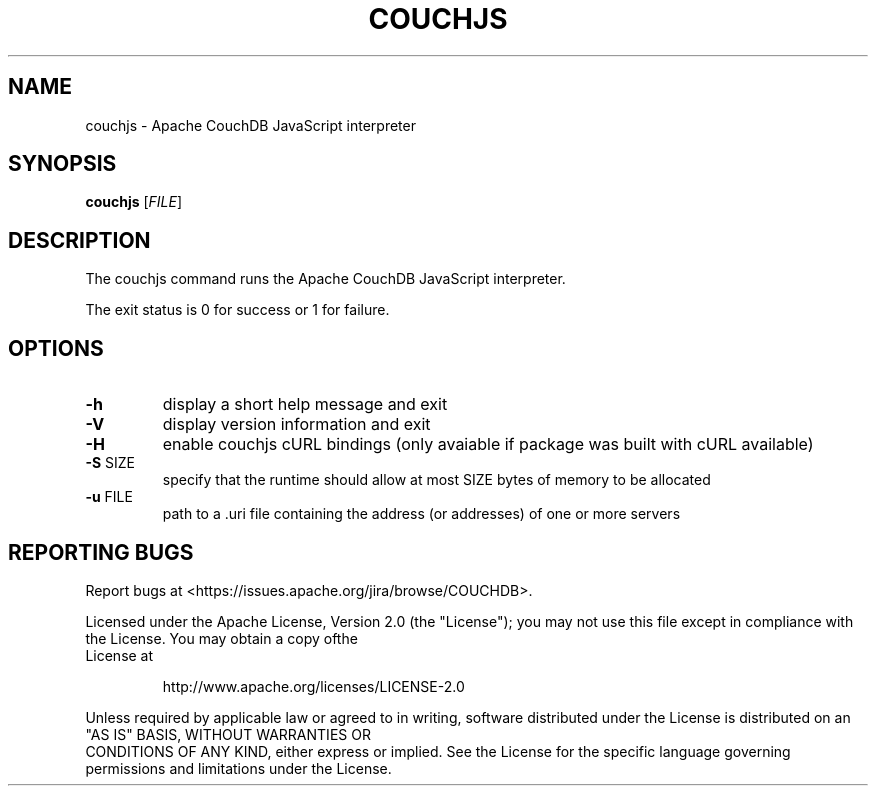 .\" DO NOT MODIFY THIS FILE!  It was generated by help2man 1.40.11.
.TH COUCHJS "1" "March 2014" "couchjs - Apache CouchDB 1.5.1" "User Commands"
.SH NAME
couchjs \- Apache CouchDB JavaScript interpreter
.SH SYNOPSIS
.B couchjs
[\fIFILE\fR]
.SH DESCRIPTION
The couchjs command runs the Apache CouchDB JavaScript interpreter.
.PP
The exit status is 0 for success or 1 for failure.
.SH OPTIONS

.TP
\fB\-h\fR
display a short help message and exit
.TP
\fB\-V\fR
display version information and exit
.TP
\fB\-H\fR
enable couchjs cURL bindings (only avaiable
if package was built with cURL available)
.TP
\fB\-S\fR SIZE
specify that the runtime should allow at
most SIZE bytes of memory to be allocated
.TP
\fB\-u\fR FILE
path to a .uri file containing the address
(or addresses) of one or more servers
.SH "REPORTING BUGS"
Report bugs at <https://issues.apache.org/jira/browse/COUCHDB>.
.PP
.br
Licensed under the Apache License, Version 2.0 (the "License"); you may not use
this file except in compliance with the License. You may obtain a copy ofthe
.br
License at
.IP
http://www.apache.org/licenses/LICENSE\-2.0
.PP
.br
Unless required by applicable law or agreed to in writing, software distributed
under the License is distributed on an "AS IS" BASIS, WITHOUT WARRANTIES OR
.br
CONDITIONS OF ANY KIND, either express or implied. See the License for the
specific language governing permissions and limitations under the License.

